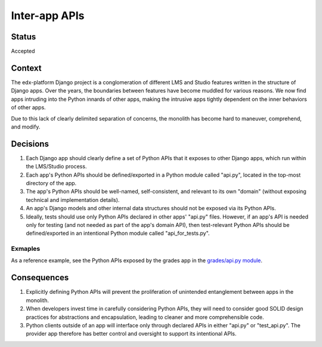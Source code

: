 Inter-app APIs
--------------

Status
======

Accepted

Context
=======

The edx-platform Django project is a conglomeration of different LMS and Studio features written in the structure of Django apps. Over the years, the boundaries between features have become muddled for various reasons. We now find apps intruding into the Python innards of other apps, making the intrusive apps tightly dependent on the inner behaviors of other apps.

Due to this lack of clearly delimited separation of concerns, the monolith has become hard to maneuver, comprehend, and modify.

Decisions
=========

#. Each Django app should clearly define a set of Python APIs that it exposes to other Django apps, which run within the LMS/Studio process.

#. Each app's Python APIs should be defined/exported in a Python module called "api.py", located in the top-most directory of the app.

#. The app's Python APIs should be well-named, self-consistent, and relevant to its own "domain" (without exposing technical and implementation details).

#. An app's Django models and other internal data structures should not be exposed via its Python APIs.

#. Ideally, tests should use only Python APIs declared in other apps' "api.py" files. However, if an app's API is needed only for testing (and not needed as part of the app's domain API), then test-relevant Python APIs should be defined/exported in an intentional Python module called "api_for_tests.py".

Exmaples
~~~~~~~~

As a reference example, see the Python APIs exposed by the grades app in the `grades/api.py module`_.

.. _`grades/api.py module`: https://github.com/edx/edx-platform/blob/master/lms/djangoapps/grades/api.py


Consequences
============

#. Explicitly defining Python APIs will prevent the proliferation of unintended entanglement between apps in the monolith.

#. When developers invest time in carefully considering Python APIs, they will need to consider good SOLID design practices for abstractions and encapsulation, leading to cleaner and more comprehensible code.

#. Python clients outside of an app will interface only through declared APIs in either "api.py" or "test_api.py". The provider app therefore has better control and oversight to support its intentional APIs.
